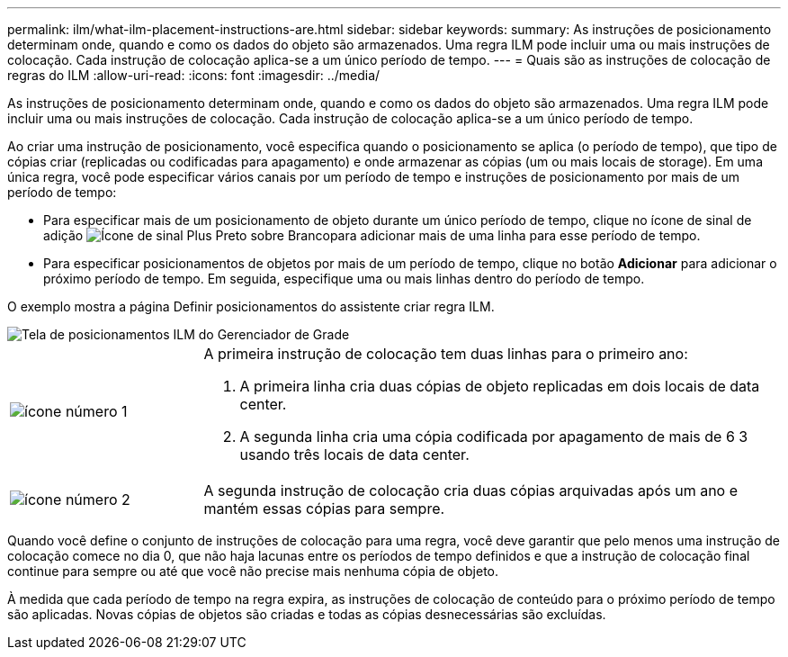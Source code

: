 ---
permalink: ilm/what-ilm-placement-instructions-are.html 
sidebar: sidebar 
keywords:  
summary: As instruções de posicionamento determinam onde, quando e como os dados do objeto são armazenados. Uma regra ILM pode incluir uma ou mais instruções de colocação. Cada instrução de colocação aplica-se a um único período de tempo. 
---
= Quais são as instruções de colocação de regras do ILM
:allow-uri-read: 
:icons: font
:imagesdir: ../media/


[role="lead"]
As instruções de posicionamento determinam onde, quando e como os dados do objeto são armazenados. Uma regra ILM pode incluir uma ou mais instruções de colocação. Cada instrução de colocação aplica-se a um único período de tempo.

Ao criar uma instrução de posicionamento, você especifica quando o posicionamento se aplica (o período de tempo), que tipo de cópias criar (replicadas ou codificadas para apagamento) e onde armazenar as cópias (um ou mais locais de storage). Em uma única regra, você pode especificar vários canais por um período de tempo e instruções de posicionamento por mais de um período de tempo:

* Para especificar mais de um posicionamento de objeto durante um único período de tempo, clique no ícone de sinal de adição image:../media/icon_plus_sign_black_on_white.gif["Ícone de sinal Plus Preto sobre Branco"]para adicionar mais de uma linha para esse período de tempo.
* Para especificar posicionamentos de objetos por mais de um período de tempo, clique no botão *Adicionar* para adicionar o próximo período de tempo. Em seguida, especifique uma ou mais linhas dentro do período de tempo.


O exemplo mostra a página Definir posicionamentos do assistente criar regra ILM.

image::../media/ilm_rule_multiple_placements_in_single_time_period.png[Tela de posicionamentos ILM do Gerenciador de Grade]

[cols="1a,3a"]
|===


 a| 
image:../media/icon_number_1.png["ícone número 1"]
 a| 
A primeira instrução de colocação tem duas linhas para o primeiro ano:

. A primeira linha cria duas cópias de objeto replicadas em dois locais de data center.
. A segunda linha cria uma cópia codificada por apagamento de mais de 6 3 usando três locais de data center.




 a| 
image:../media/icon_number_2.png["ícone número 2"]
 a| 
A segunda instrução de colocação cria duas cópias arquivadas após um ano e mantém essas cópias para sempre.

|===
Quando você define o conjunto de instruções de colocação para uma regra, você deve garantir que pelo menos uma instrução de colocação comece no dia 0, que não haja lacunas entre os períodos de tempo definidos e que a instrução de colocação final continue para sempre ou até que você não precise mais nenhuma cópia de objeto.

À medida que cada período de tempo na regra expira, as instruções de colocação de conteúdo para o próximo período de tempo são aplicadas. Novas cópias de objetos são criadas e todas as cópias desnecessárias são excluídas.
